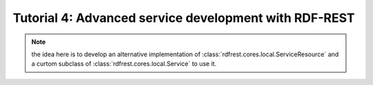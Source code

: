 ========================================================
 Tutorial 4: Advanced service development with RDF-REST
========================================================

.. note::

   the idea here is to develop an alternative implementation of
   :class:`rdfrest.cores.local.ServiceResource` and a curtom subclass of
   :class:`rdfrest.cores.local.Service` to use it.

